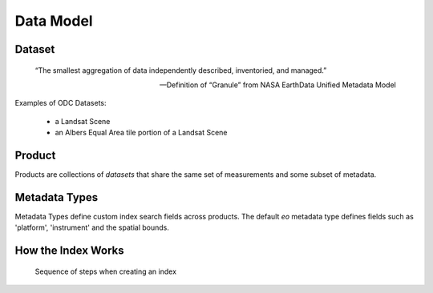 
Data Model
**********

Dataset
=======

.. epigraph::

   “The smallest aggregation of data independently described, inventoried, and managed.”​

   -- Definition of “Granule” from NASA EarthData Unified Metadata Model​

Examples of ODC Datasets:​

 * a Landsat Scene​
 * an Albers Equal Area tile portion of a Landsat Scene​

.. _product:

Product
=======
Products are collections of `datasets` that share the same set of measurements and some subset of metadata.

.. digraph:: product

    graph [rankdir=TB];
    node [shape=record,style=filled,fillcolor=gray95];
    edge [dir=back, arrowhead=normal];

    Product -> Measurements [arrowhead=diamond,style=dashed,label="conceptual "];
    GridSpec -> CRS;
    Dataset -> Measurements;
    Product -> Dataset [arrowhead=diamond];
    Product -> GridSpec [label="optional\nshould exist for managed products",
    style=dashed];

    Dataset -> CRS;

    Dataset[label = "{Dataset|+ dataset_type\l+ local_path\l+ bounds\l+ crs\l+ measurements\l+ time\l...|...}"];


    Product [label="{Product/DatasetType|+ name\l+ managed\l+ grid_spec
     (optional)\l+ dimensions\l...|...}"];


Metadata Types
==============
Metadata Types define custom index search fields across products.
The default `eo` metadata type defines fields such as 'platform', 'instrument' and the spatial bounds.




How the Index Works
===================

.. figure:: /diagrams/index_sequence.svg
   :target: /_images/index_sequence.svg

   Sequence of steps when creating an index
